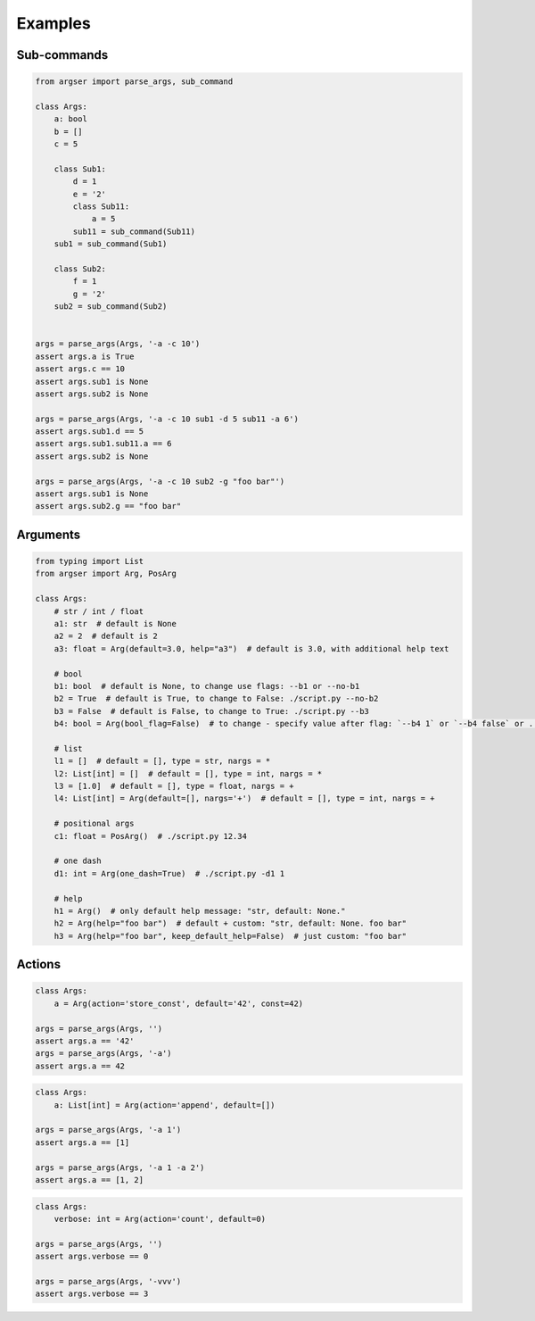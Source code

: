 Examples
=============

Sub-commands
************

.. code-block:: python

  from argser import parse_args, sub_command

  class Args:
      a: bool
      b = []
      c = 5

      class Sub1:
          d = 1
          e = '2'
          class Sub11:
              a = 5
          sub11 = sub_command(Sub11)
      sub1 = sub_command(Sub1)

      class Sub2:
          f = 1
          g = '2'
      sub2 = sub_command(Sub2)


  args = parse_args(Args, '-a -c 10')
  assert args.a is True
  assert args.c == 10
  assert args.sub1 is None
  assert args.sub2 is None

  args = parse_args(Args, '-a -c 10 sub1 -d 5 sub11 -a 6')
  assert args.sub1.d == 5
  assert args.sub1.sub11.a == 6
  assert args.sub2 is None

  args = parse_args(Args, '-a -c 10 sub2 -g "foo bar"')
  assert args.sub1 is None
  assert args.sub2.g == "foo bar"


Arguments
*********

.. code-block:: python

  from typing import List
  from argser import Arg, PosArg

  class Args:
      # str / int / float
      a1: str  # default is None
      a2 = 2  # default is 2
      a3: float = Arg(default=3.0, help="a3")  # default is 3.0, with additional help text

      # bool
      b1: bool  # default is None, to change use flags: --b1 or --no-b1
      b2 = True  # default is True, to change to False: ./script.py --no-b2
      b3 = False  # default is False, to change to True: ./script.py --b3
      b4: bool = Arg(bool_flag=False)  # to change - specify value after flag: `--b4 1` or `--b4 false` or ...

      # list
      l1 = []  # default = [], type = str, nargs = *
      l2: List[int] = []  # default = [], type = int, nargs = *
      l3 = [1.0]  # default = [], type = float, nargs = +
      l4: List[int] = Arg(default=[], nargs='+')  # default = [], type = int, nargs = +

      # positional args
      c1: float = PosArg()  # ./script.py 12.34

      # one dash
      d1: int = Arg(one_dash=True)  # ./script.py -d1 1

      # help
      h1 = Arg()  # only default help message: "str, default: None."
      h2 = Arg(help="foo bar")  # default + custom: "str, default: None. foo bar"
      h3 = Arg(help="foo bar", keep_default_help=False)  # just custom: "foo bar"


Actions
*******

.. code-block:: python

      class Args:
          a = Arg(action='store_const', default='42', const=42)

      args = parse_args(Args, '')
      assert args.a == '42'
      args = parse_args(Args, '-a')
      assert args.a == 42

.. code-block:: python

    class Args:
        a: List[int] = Arg(action='append', default=[])

    args = parse_args(Args, '-a 1')
    assert args.a == [1]

    args = parse_args(Args, '-a 1 -a 2')
    assert args.a == [1, 2]

.. code-block:: python

    class Args:
        verbose: int = Arg(action='count', default=0)

    args = parse_args(Args, '')
    assert args.verbose == 0

    args = parse_args(Args, '-vvv')
    assert args.verbose == 3
